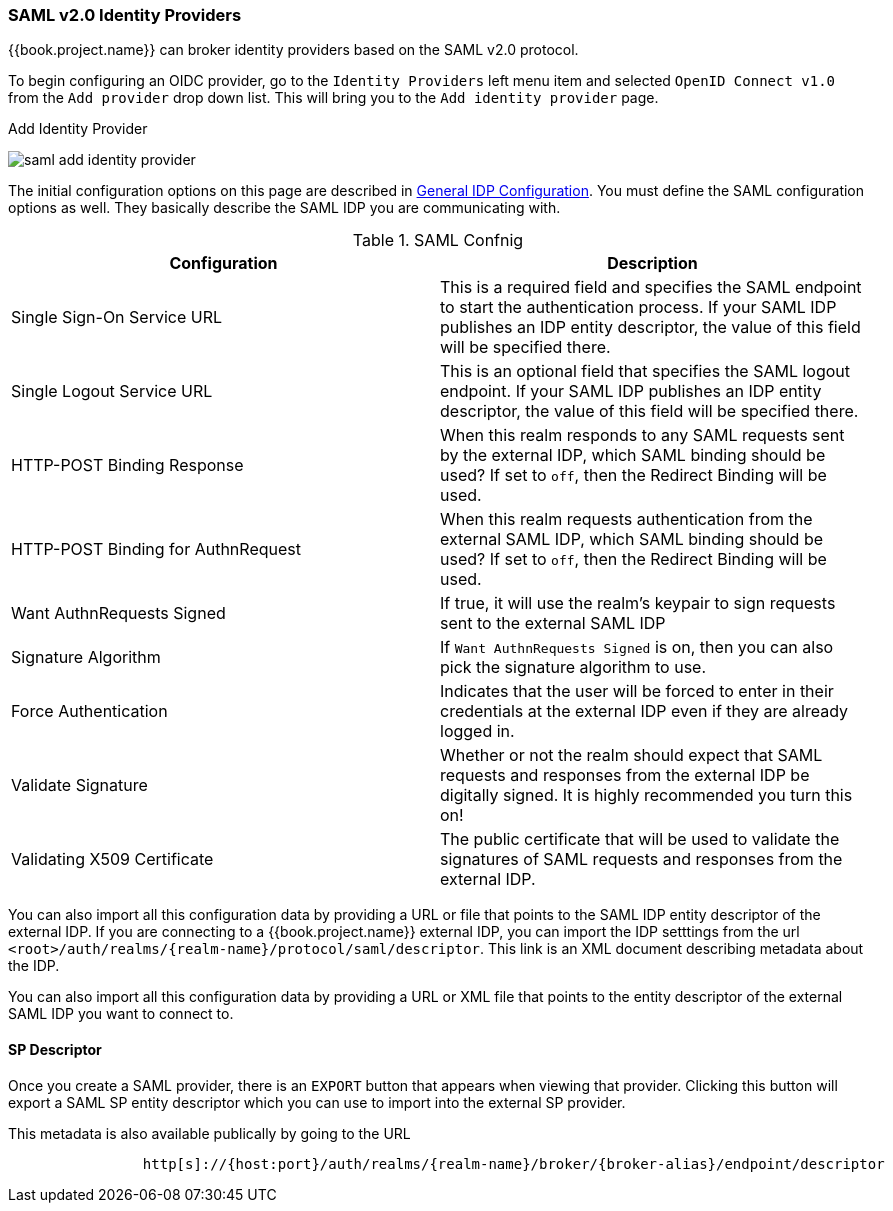 
=== SAML v2.0 Identity Providers

{{book.project.name}} can broker identity providers based on the SAML v2.0 protocol.

To begin configuring an OIDC provider, go to the `Identity Providers` left menu item
and selected `OpenID Connect v1.0` from the `Add provider` drop down list.  This will bring you to the `Add identity provider` page.

.Add Identity Provider
image:../../../{{book.images}}/saml-add-identity-provider.png[]

The initial configuration options on this page are described in <<fake/../../identity-broker/configuration.adoc#_general-idp-config, General IDP Configuration>>.
You must define the SAML configuration options as well.  They basically describe the SAML IDP you are communicating with.

.SAML Confnig
|===
|Configuration|Description

|Single Sign-On Service URL
|This is a required field and specifies the SAML endpoint to start the authentication process.  If your SAML IDP publishes an IDP entity descriptor, the value of
 this field will be specified there.

|Single Logout Service URL
|This is an optional field that specifies the SAML logout endpoint. If your SAML IDP publishes an IDP entity descriptor, the value of
 this field will be specified there.

|HTTP-POST Binding Response
|When this realm responds to any SAML requests sent by the external IDP, which SAML binding should be used?  If set to `off`, then the Redirect Binding will be used.

|HTTP-POST Binding for AuthnRequest
|When this realm requests authentication from the external SAML IDP, which SAML binding should be used?  If set to `off`, then the Redirect Binding will be used.

|Want AuthnRequests Signed
|If true, it will use the realm's keypair to sign requests sent to the external SAML IDP

|Signature Algorithm
|If `Want AuthnRequests Signed` is on, then you can also pick the signature algorithm to use.

|Force Authentication
|Indicates that the user will be forced to enter in their credentials at the external IDP even if they are already logged in.

|Validate Signature
|Whether or not the realm should expect that SAML requests and responses from the external IDP be digitally signed.  It is highly recommended you turn this on!

|Validating X509 Certificate
|The public certificate that will be used to validate the signatures of SAML requests and responses from the external IDP.
|===


You can also import all this configuration data by providing a URL or file that points to the SAML IDP entity descriptor of the external IDP.
If you are connecting to a {{book.project.name}} external IDP, you can import the IDP setttings from the url `<root>/auth/realms/\{realm-name}/protocol/saml/descriptor`.
This link is an XML document describing metadata about the IDP.


You can also import all this configuration data by providing a URL or XML file that points to the entity descriptor of the external SAML IDP you want to connect to.

==== SP Descriptor

Once you create a SAML provider, there is an `EXPORT` button that appears when viewing that provider.
Clicking this button will export a SAML SP entity descriptor which you can use to import into the external SP provider.

This metadata is also available publically by going to the URL

[source]
----

                http[s]://{host:port}/auth/realms/{realm-name}/broker/{broker-alias}/endpoint/descriptor
----


